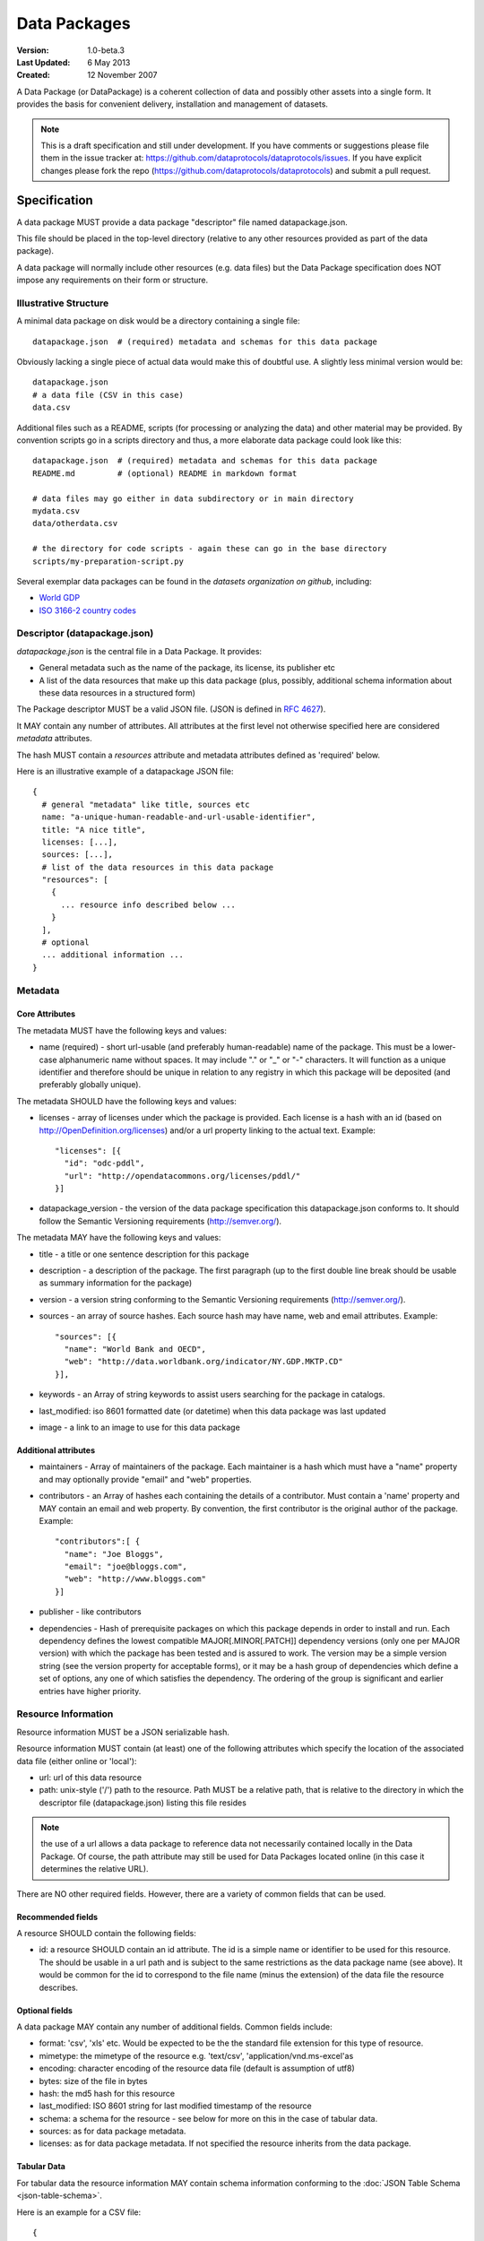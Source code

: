 =============
Data Packages
=============

.. sectionauthor:: Rufus Pollock (Open Knowledge Foundation), Matthew Brett (NiPY), Martin Keegan (Open Knowledge Foundation Labs)

:**Version**: 1.0-beta.3
:**Last Updated**: 6 May 2013
:**Created**: 12 November 2007

A Data Package (or DataPackage) is a coherent collection of data
and possibly other assets into a single form. It provides the basis for
convenient delivery, installation and management of datasets.

.. note::

   This is a draft specification and still under development. If you have
   comments or suggestions please file them in the issue tracker at:
   https://github.com/dataprotocols/dataprotocols/issues. If you have explicit changes
   please fork the repo (https://github.com/dataprotocols/dataprotocols) and submit a
   pull request.


Specification
=============

A data package MUST provide a data package "descriptor" file named
datapackage.json.

This file should be placed in the top-level directory (relative to any other
resources provided as part of the data package).

A data package will normally include other resources (e.g. data files) but the Data
Package specification does NOT impose any requirements on their form or
structure.

Illustrative Structure
----------------------

A minimal data package on disk would be a directory containing a single file::

    datapackage.json  # (required) metadata and schemas for this data package

Obviously lacking a single piece of actual data would make this of doubtful
use. A slightly less minimal version would be::

    datapackage.json
    # a data file (CSV in this case)
    data.csv

Additional files such as a README, scripts (for processing or analyzing the
data) and other material may be provided. By convention scripts go in a scripts
directory and thus, a more elaborate data package could look like this::

    datapackage.json  # (required) metadata and schemas for this data package
    README.md         # (optional) README in markdown format

    # data files may go either in data subdirectory or in main directory
    mydata.csv
    data/otherdata.csv         

    # the directory for code scripts - again these can go in the base directory
    scripts/my-preparation-script.py

Several exemplar data packages can be found in the `datasets organization on github`, including:

* `World GDP`_
* `ISO 3166-2 country codes`_ 

.. _datasets organization on github: https://github.com/datasets
.. _World GDP: https://github.com/datasets/gdp 
.. _ISO 3166-2 country codes: https://github.com/datasets/country-codes


Descriptor (datapackage.json)
-----------------------------

`datapackage.json` is the central file in a Data Package. It provides:

* General metadata such as the name of the package, its license, its publisher etc
* A list of the data resources that make up this data package (plus, possibly, additional schema information about these data resources in a structured form)

The Package descriptor MUST be a valid JSON file. (JSON is defined in `RFC 4627`_).

.. _RFC 4627: http://www.ietf.org/rfc/rfc4627.txt

It MAY contain any number of attributes. All attributes at the first level not
otherwise specified here are considered `metadata` attributes.

The hash MUST contain a `resources` attribute and metadata attributes defined as
'required' below.
  
Here is an illustrative example of a datapackage JSON file::

  {
    # general "metadata" like title, sources etc
    name: "a-unique-human-readable-and-url-usable-identifier",
    title: "A nice title",
    licenses: [...],
    sources: [...],
    # list of the data resources in this data package
    "resources": [
      {
        ... resource info described below ...
      }
    ],
    # optional
    ... additional information ...
  }

Metadata
--------

Core Attributes
~~~~~~~~~~~~~~~

The metadata MUST have the following keys and values:

* name (required) - short url-usable (and preferably human-readable) name of
  the package. This must be a lower-case alphanumeric name without spaces. It may
  include "." or "_" or "-" characters. It will function as a unique identifier
  and therefore should be unique in relation to any registry in which this
  package will be deposited (and preferably globally unique).

The metadata SHOULD have the following keys and values:

* licenses - array of licenses under which the package is provided. Each
  license is a hash with an id (based on http://OpenDefinition.org/licenses) and/or a url property linking to the actual text. Example::

      "licenses": [{
        "id": "odc-pddl",
        "url": "http://opendatacommons.org/licenses/pddl/"
      }]
* datapackage_version - the version of the data package specification this
  datapackage.json conforms to. It should follow the Semantic Versioning
  requirements (http://semver.org/).

The metadata MAY have the following keys and values:

* title - a title or one sentence description for this package
* description - a description of the package. The first paragraph (up to the
  first double line break should be usable as summary information for the package)
* version - a version string conforming to the Semantic Versioning requirements
  (http://semver.org/).
* sources - an array of source hashes. Each source hash may have name, web and email attributes. Example::

    "sources": [{
      "name": "World Bank and OECD",
      "web": "http://data.worldbank.org/indicator/NY.GDP.MKTP.CD"
    }],
    
* keywords - an Array of string keywords to assist users searching for the
  package in catalogs.
* last_modified: iso 8601 formatted date (or datetime) when this data package was last updated
* image - a link to an image to use for this data package

Additional attributes
~~~~~~~~~~~~~~~~~~~~~

* maintainers - Array of maintainers of the package. Each maintainer is a hash
  which must have a "name" property and may optionally provide "email" and
  "web" properties.
* contributors - an Array of hashes each containing the details of a
  contributor. Must contain a 'name' property and MAY contain an email and web
  property. By convention, the first contributor is the original author of the
  package. Example::

    "contributors":[ {
      "name": "Joe Bloggs",
      "email": "joe@bloggs.com",
      "web": "http://www.bloggs.com"
    }]

* publisher - like contributors 
* dependencies - Hash of prerequisite packages on which this package depends in
  order to install and run. Each dependency defines the lowest compatible
  MAJOR[.MINOR[.PATCH]] dependency versions (only one per MAJOR version) with
  which the package has been tested and is assured to work. The version may be
  a simple version string (see the version property for acceptable forms), or
  it may be a hash group of dependencies which define a set of options, any one
  of which satisfies the dependency. The ordering of the group is significant
  and earlier entries have higher priority.

Resource Information
--------------------

Resource information MUST be a JSON serializable hash.

Resource information MUST contain (at least) one of the following attributes which
specify the location of the associated data file (either online or 'local'):

* url: url of this data resource
* path: unix-style ('/') path to the resource. Path MUST be a relative path,
  that is relative to the directory in which the descriptor file
  (datapackage.json) listing this file resides

.. note:: the use of a url allows a data package to reference data not
          necessarily contained locally in the Data Package. Of course, the
          path attribute may still be used for Data Packages located online (in
          this case it determines the relative URL).

There are NO other required fields. However, there are a variety of common
fields that can be used.

Recommended fields
~~~~~~~~~~~~~~~~~~

A resource SHOULD contain the following fields:

* id: a resource SHOULD contain an id attribute. The id is a simple name or
  identifier to be used for this resource. The should be usable in a url path
  and is subject to the same restrictions as the data package name (see above).
  It would be common for the id to correspond to the file name (minus the
  extension) of the data file the resource describes.

Optional fields
~~~~~~~~~~~~~~~

A data package MAY contain any number of additional fields. Common fields include:

* format: 'csv', 'xls' etc. Would be expected to be the the standard file
  extension for this type of resource.
* mimetype: the mimetype of the resource e.g. 'text/csv', 'application/vnd.ms-excel'as 
* encoding: character encoding of the resource data file (default is assumption
  of utf8) 
* bytes: size of the file in bytes
* hash: the md5 hash for this resource
* last_modified: ISO 8601 string for last modified timestamp of the resource
* schema: a schema for the resource - see below for more on this in the case of
  tabular data.
* sources: as for data package metadata.
* licenses: as for data package metadata. If not specified the resource
  inherits from the data package.

Tabular Data
~~~~~~~~~~~~

For tabular data the resource information MAY contain schema information conforming to the
:doc:`JSON Table Schema <json-table-schema>`.

Here is an example for a CSV file::

  {
    // one of url or path should be present
    url:
    path:
    
    dialect: # as per CSV Dialect specification
    schema:  # as per JSON Table Schema 
  }

See :doc:`Simple Data Format <simple-data-format>` for a specification that
builds on this data package specification adding specific requirements for
files and file info.


Background
==========

Aims
----

* Simple
* Extensible
* Human editable (for metadata)
* Machine usable (easily parsable and editable)
* Based on existing standard formats
* Not linked to a particular language or system

How It Fits into the Ecosystem
------------------------------

* Minimal wrapping to provide for machine automated sharing and obtaining of
  data
* Data Packages can be registered into and found in indexes (local or remote)
* Tools (based on code libraries) integrate with these indexes (and storage) to
  download and upload material

.. image:: https://docs.google.com/drawings/pub?id=1W0s91bQGS-bmGOLm519mMq9zDJvRhP71pwuJtkflRws&w=896&h=660
   :align: center
   :alt: Data Packages and the Wider Ecosystem
   :width: 90%


Appendix: Review of Existing Packaging Work
===========================================

The specification is heavily inspired by various software packaging formats
including the Debian 'Debs' format, Python Distributions and CommonsJS
Packages. More background on these other formats can be found below.


Debs
----

http://www.debian.org/doc/debian-policy/ch-controlfields.html

The fields in the binary package paragraphs are:

* Package (mandatory)
* Architecture (mandatory)
* Section (recommended)
* Priority (recommended)
* Essential
* Depends et al
* Description (mandatory)
* Homepage

5.6.2 Maintainer

The package maintainer's name and email address. The name must come first, then
the email address inside angle brackets <> (in RFC822 format).

5.6.13 Description

In a source or binary control file, the Description field contains a
description of the binary package, consisting of two parts, the synopsis or the
short description, and the long description. The field's format is as follows:

5.6.5 Section

This field specifies an application area into which the package has been
classified. See Sections, Section 2.4.

JARs
----

http://java.sun.com/j2se/1.3/docs/guide/jar/jar.html

The META-INF directory

The following files/directories in the META-INF directory are recognized and
interpreted by the Java 2 Platform to configure applications, extensions, class
loaders and services:

MANIFEST.MF - The manifest file that is used to define extension and package
related data.

INDEX.LIST

CommonJS javascript packages
----------------------------

http://wiki.commonjs.org/wiki/Packages/1.0

The following is an extract:

Packages
~~~~~~~~

This specification describes the CommonJS package format for distributing
CommonJS programs and libraries. A CommonJS package is a cohesive wrapping of a
collection of modules, code and other assets into a single form. It provides
the basis for convenient delivery, installation and management of CommonJS
components.

This specifies the CommonJS package descriptor file and package file format. It
does not specify a package catalogue file or format; this is an exercise for
future specifications.  The package descriptor file is a statement of known
fact at the time the package is published and may not be modified without
publishing a new release.

Package Descriptor File
~~~~~~~~~~~~~~~~~~~~~~~

Each package must provide a top-level package descriptor file called
"package.json". This file is a JSON format file. Each package must provide all
the following fields in its package descriptor file.

* name - the name of the package.
* description - a brief description of the package. By convention, the first
  sentence (up to the first ". ") should be usable as a package title in
  listings.
* version - a version string conforming to the Semantic Versioning requirements
  (http://semver.org/).
* keywords - an Array of string keywords to assist users searching for the
  package in catalogs.
* maintainers - Array of maintainers of the package. Each maintainer is a hash
  which must have a "name" property and may optionally provide "email" and
  "web" properties.
* contributors - an Array of hashes each containing the details of a
  contributor. Format is the same as for author. By convention, the first
  contributor is the original author of the package.
* bugs - URL for submitting bugs. Can be mailto or http.
* licenses - array of licenses under which the package is provided. Each
  license is a hash with a "type" property specifying the type of license and a
  url property linking to the actual text. If the license is one of the
  [http://www.opensource.org/licenses/alphabetical official open source
  licenses] the official license name or its abbreviation may be explicated
  with the "type" property.  If an abbreviation is provided (in parentheses),
  the abbreviation must be used.
* repositories - Array of repositories where the package can be located. Each
  repository is a hash with properties for the "type" and "url" location of the
  repository to clone/checkout the package. A "path" property may also be
  specified to locate the package in the repository if it does not reside at
  the root.
* dependencies - Hash of prerequisite packages on which this package depends in
  order to install and run. Each dependency defines the lowest compatible
  MAJOR[.MINOR[.PATCH]] dependency versions (only one per MAJOR version) with
  which the package has been tested and is assured to work. The version may be
  a simple version string (see the version property for acceptable forms), or
  it may be a hash group of dependencies which define a set of options, any one
  of which satisfies the dependency. The ordering of the group is significant
  and earlier entries have higher priority.

Catalog Properties
~~~~~~~~~~~~~~~~~~

When a package.json is included in a catalog of packages, the following fields
should be present for each package. 

* checksums - Hash of package checksums. This checksum is used by package
  manager tools to verify the integrity of a package. For example::

   checksums: {
     "md5": "841959b03e98c92d938cdeade9e0784d",
     "sha1": " f8919b549295a259a6cef5b06e7c86607a3c3ab7",
     "sha256": "1abb530034bc88162e8427245839ec17c5515e01a5dede6e702932bbebbfe8a7"
   }

This checksum is meant to be automatically added by the catalog service

Open Document Format
--------------------

http://en.wikipedia.org/wiki/OpenDocument_technical_specification#Format_internals

Layout::

  meta.xml
  META-INF/
    manifest.xml

meta.xml contains the file metadata. For example, Author, "Last modified by",
date of last modification, etc. The contents look somewhat like this::

    <meta:creation-date>2003-09-10T15:31:11</meta:creation-date>
    <dc:creator>Daniel Carrera</dc:creator>
    <dc:date>2005-06-29T22:02:06</dc:date>
    <dc:language>es-ES</dc:language>
    <meta:document-statistic  table-count="6" object-count="0"
      page-count="59" paragraph-count="676"
      image-count="2" word-count="16701"
      character-count="98757"/>

META-INF is a separate folder. Information about the files contained in the
OpenDocument package is stored in an XML file called the manifest file. The
manifest file is always stored at the pathname META-INF/manifest.xml. The main
pieces of information stored in the manifest are:

* A list of all of the files in the package.
* The media type of each file in the package.
* If a file stored in the package is encrypted, the information required to
  decrypt the file is stored in the manifest.

